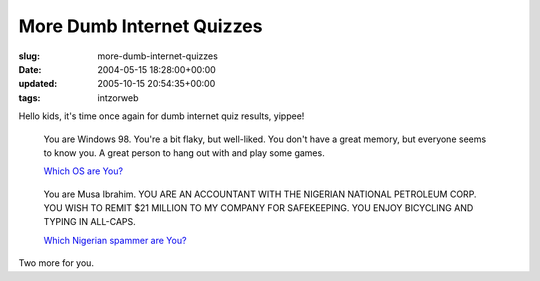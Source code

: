 More Dumb Internet Quizzes
==========================

:slug: more-dumb-internet-quizzes
:date: 2004-05-15 18:28:00+00:00
:updated: 2005-10-15 20:54:35+00:00
:tags: intzorweb

Hello kids, it's time once again for dumb internet quiz results, yippee!

.. figure:: http://www.bbspot.com/Images/News_Features/2003/01/os_quiz/windows_98.jpg
    :alt: You are Windows 98. You're a bit flaky, but well-liked. You don't have a great memory, but everyone seems to know you. A great person to hang out with and play some games.

    You are Windows 98. You're a bit flaky, but well-liked. You don't have a great memory, but everyone seems to know you. A great person to hang out with and play some games.

    `Which OS are You? <http://bbspot.com/News/2003/01/os_quiz.php>`__

.. figure:: http://www.bbspot.com/Images/News_Features/2004/04/scammer/musa_ibrahim.jpg
    :alt: You are Musa Ibrahim. YOU ARE AN ACCOUNTANT WITH THE NIGERIAN NATIONAL PETROLEUM CORP. YOU WISH TO REMIT $21 MILLION TO MY COMPANY FOR SAFEKEEPING. YOU ENJOY BICYCLING AND TYPING IN ALL-CAPS.

    You are Musa Ibrahim. YOU ARE AN ACCOUNTANT WITH THE NIGERIAN NATIONAL PETROLEUM CORP. YOU WISH TO REMIT $21 MILLION TO MY COMPANY FOR SAFEKEEPING. YOU ENJOY BICYCLING AND TYPING IN ALL-CAPS.

    `Which Nigerian spammer are You? <http://bbspot.com/News/2004/04/nigerian_quiz.php>`__

Two more for you.
